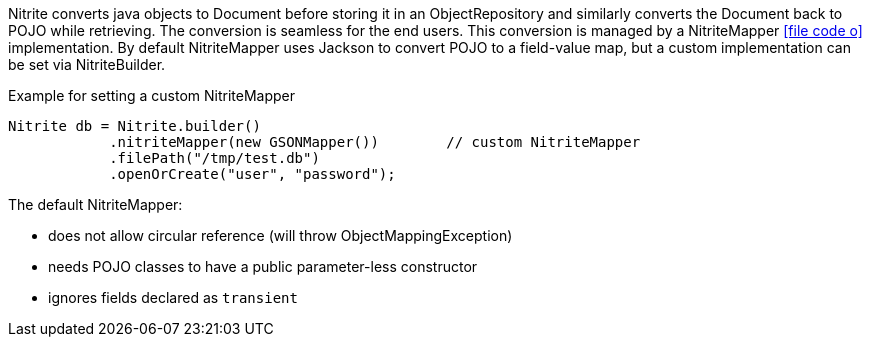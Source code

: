 Nitrite converts java objects to Document before storing it in an ObjectRepository and similarly converts the Document
back to POJO while retrieving. The conversion is seamless for the end users. This conversion is managed by a NitriteMapper
icon:file-code-o[link="http://static.javadoc.io/org.dizitart/nitrite/{version}/org/dizitart/no2/mapper/NitriteMapper.html", window="_blank"]
implementation. By default NitriteMapper uses Jackson to convert POJO to a field-value map, but a custom
implementation can be set via NitriteBuilder.

[source,java]
.Example for setting a custom NitriteMapper
--

Nitrite db = Nitrite.builder()
            .nitriteMapper(new GSONMapper())        // custom NitriteMapper
            .filePath("/tmp/test.db")
            .openOrCreate("user", "password");

--

The default NitriteMapper:

* does not allow circular reference (will throw ObjectMappingException)
* needs POJO classes to have a public parameter-less constructor
* ignores fields declared as `transient`